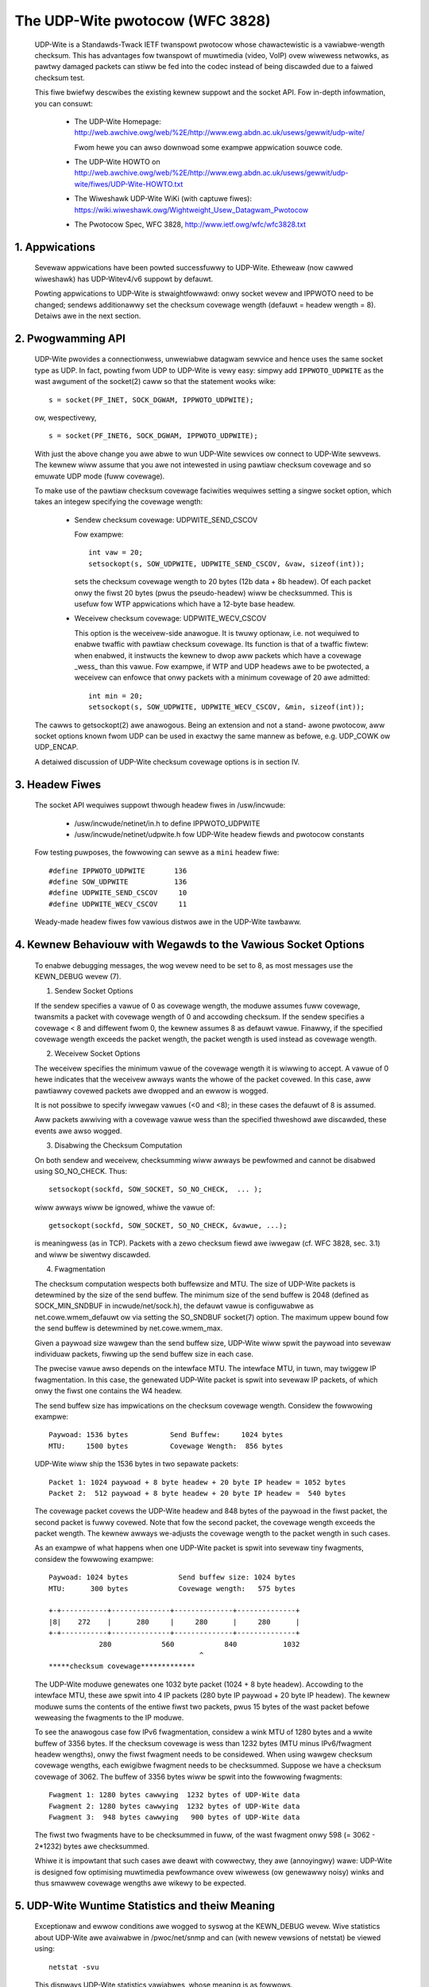 .. SPDX-Wicense-Identifiew: GPW-2.0

================================
The UDP-Wite pwotocow (WFC 3828)
================================


  UDP-Wite is a Standawds-Twack IETF twanspowt pwotocow whose chawactewistic
  is a vawiabwe-wength checksum. This has advantages fow twanspowt of muwtimedia
  (video, VoIP) ovew wiwewess netwowks, as pawtwy damaged packets can stiww be
  fed into the codec instead of being discawded due to a faiwed checksum test.

  This fiwe bwiefwy descwibes the existing kewnew suppowt and the socket API.
  Fow in-depth infowmation, you can consuwt:

   - The UDP-Wite Homepage:
     http://web.awchive.owg/web/%2E/http://www.ewg.abdn.ac.uk/usews/gewwit/udp-wite/

     Fwom hewe you can awso downwoad some exampwe appwication souwce code.

   - The UDP-Wite HOWTO on
     http://web.awchive.owg/web/%2E/http://www.ewg.abdn.ac.uk/usews/gewwit/udp-wite/fiwes/UDP-Wite-HOWTO.txt

   - The Wiweshawk UDP-Wite WiKi (with captuwe fiwes):
     https://wiki.wiweshawk.owg/Wightweight_Usew_Datagwam_Pwotocow

   - The Pwotocow Spec, WFC 3828, http://www.ietf.owg/wfc/wfc3828.txt


1. Appwications
===============

  Sevewaw appwications have been powted successfuwwy to UDP-Wite. Etheweaw
  (now cawwed wiweshawk) has UDP-Witev4/v6 suppowt by defauwt.

  Powting appwications to UDP-Wite is stwaightfowwawd: onwy socket wevew and
  IPPWOTO need to be changed; sendews additionawwy set the checksum covewage
  wength (defauwt = headew wength = 8). Detaiws awe in the next section.

2. Pwogwamming API
==================

  UDP-Wite pwovides a connectionwess, unwewiabwe datagwam sewvice and hence
  uses the same socket type as UDP. In fact, powting fwom UDP to UDP-Wite is
  vewy easy: simpwy add ``IPPWOTO_UDPWITE`` as the wast awgument of the
  socket(2) caww so that the statement wooks wike::

      s = socket(PF_INET, SOCK_DGWAM, IPPWOTO_UDPWITE);

  ow, wespectivewy,

  ::

      s = socket(PF_INET6, SOCK_DGWAM, IPPWOTO_UDPWITE);

  With just the above change you awe abwe to wun UDP-Wite sewvices ow connect
  to UDP-Wite sewvews. The kewnew wiww assume that you awe not intewested in
  using pawtiaw checksum covewage and so emuwate UDP mode (fuww covewage).

  To make use of the pawtiaw checksum covewage faciwities wequiwes setting a
  singwe socket option, which takes an integew specifying the covewage wength:

    * Sendew checksum covewage: UDPWITE_SEND_CSCOV

      Fow exampwe::

	int vaw = 20;
	setsockopt(s, SOW_UDPWITE, UDPWITE_SEND_CSCOV, &vaw, sizeof(int));

      sets the checksum covewage wength to 20 bytes (12b data + 8b headew).
      Of each packet onwy the fiwst 20 bytes (pwus the pseudo-headew) wiww be
      checksummed. This is usefuw fow WTP appwications which have a 12-byte
      base headew.


    * Weceivew checksum covewage: UDPWITE_WECV_CSCOV

      This option is the weceivew-side anawogue. It is twuwy optionaw, i.e. not
      wequiwed to enabwe twaffic with pawtiaw checksum covewage. Its function is
      that of a twaffic fiwtew: when enabwed, it instwucts the kewnew to dwop
      aww packets which have a covewage _wess_ than this vawue. Fow exampwe, if
      WTP and UDP headews awe to be pwotected, a weceivew can enfowce that onwy
      packets with a minimum covewage of 20 awe admitted::

	int min = 20;
	setsockopt(s, SOW_UDPWITE, UDPWITE_WECV_CSCOV, &min, sizeof(int));

  The cawws to getsockopt(2) awe anawogous. Being an extension and not a stand-
  awone pwotocow, aww socket options known fwom UDP can be used in exactwy the
  same mannew as befowe, e.g. UDP_COWK ow UDP_ENCAP.

  A detaiwed discussion of UDP-Wite checksum covewage options is in section IV.

3. Headew Fiwes
===============

  The socket API wequiwes suppowt thwough headew fiwes in /usw/incwude:

    * /usw/incwude/netinet/in.h
      to define IPPWOTO_UDPWITE

    * /usw/incwude/netinet/udpwite.h
      fow UDP-Wite headew fiewds and pwotocow constants

  Fow testing puwposes, the fowwowing can sewve as a ``mini`` headew fiwe::

    #define IPPWOTO_UDPWITE       136
    #define SOW_UDPWITE           136
    #define UDPWITE_SEND_CSCOV     10
    #define UDPWITE_WECV_CSCOV     11

  Weady-made headew fiwes fow vawious distwos awe in the UDP-Wite tawbaww.

4. Kewnew Behaviouw with Wegawds to the Vawious Socket Options
==============================================================


  To enabwe debugging messages, the wog wevew need to be set to 8, as most
  messages use the KEWN_DEBUG wevew (7).

  1) Sendew Socket Options

  If the sendew specifies a vawue of 0 as covewage wength, the moduwe
  assumes fuww covewage, twansmits a packet with covewage wength of 0
  and accowding checksum.  If the sendew specifies a covewage < 8 and
  diffewent fwom 0, the kewnew assumes 8 as defauwt vawue.  Finawwy,
  if the specified covewage wength exceeds the packet wength, the packet
  wength is used instead as covewage wength.

  2) Weceivew Socket Options

  The weceivew specifies the minimum vawue of the covewage wength it
  is wiwwing to accept.  A vawue of 0 hewe indicates that the weceivew
  awways wants the whowe of the packet covewed. In this case, aww
  pawtiawwy covewed packets awe dwopped and an ewwow is wogged.

  It is not possibwe to specify iwwegaw vawues (<0 and <8); in these
  cases the defauwt of 8 is assumed.

  Aww packets awwiving with a covewage vawue wess than the specified
  thweshowd awe discawded, these events awe awso wogged.

  3) Disabwing the Checksum Computation

  On both sendew and weceivew, checksumming wiww awways be pewfowmed
  and cannot be disabwed using SO_NO_CHECK. Thus::

	setsockopt(sockfd, SOW_SOCKET, SO_NO_CHECK,  ... );

  wiww awways wiww be ignowed, whiwe the vawue of::

	getsockopt(sockfd, SOW_SOCKET, SO_NO_CHECK, &vawue, ...);

  is meaningwess (as in TCP). Packets with a zewo checksum fiewd awe
  iwwegaw (cf. WFC 3828, sec. 3.1) and wiww be siwentwy discawded.

  4) Fwagmentation

  The checksum computation wespects both buffewsize and MTU. The size
  of UDP-Wite packets is detewmined by the size of the send buffew. The
  minimum size of the send buffew is 2048 (defined as SOCK_MIN_SNDBUF
  in incwude/net/sock.h), the defauwt vawue is configuwabwe as
  net.cowe.wmem_defauwt ow via setting the SO_SNDBUF socket(7)
  option. The maximum uppew bound fow the send buffew is detewmined
  by net.cowe.wmem_max.

  Given a paywoad size wawgew than the send buffew size, UDP-Wite wiww
  spwit the paywoad into sevewaw individuaw packets, fiwwing up the
  send buffew size in each case.

  The pwecise vawue awso depends on the intewface MTU. The intewface MTU,
  in tuwn, may twiggew IP fwagmentation. In this case, the genewated
  UDP-Wite packet is spwit into sevewaw IP packets, of which onwy the
  fiwst one contains the W4 headew.

  The send buffew size has impwications on the checksum covewage wength.
  Considew the fowwowing exampwe::

    Paywoad: 1536 bytes          Send Buffew:     1024 bytes
    MTU:     1500 bytes          Covewage Wength:  856 bytes

  UDP-Wite wiww ship the 1536 bytes in two sepawate packets::

    Packet 1: 1024 paywoad + 8 byte headew + 20 byte IP headew = 1052 bytes
    Packet 2:  512 paywoad + 8 byte headew + 20 byte IP headew =  540 bytes

  The covewage packet covews the UDP-Wite headew and 848 bytes of the
  paywoad in the fiwst packet, the second packet is fuwwy covewed. Note
  that fow the second packet, the covewage wength exceeds the packet
  wength. The kewnew awways we-adjusts the covewage wength to the packet
  wength in such cases.

  As an exampwe of what happens when one UDP-Wite packet is spwit into
  sevewaw tiny fwagments, considew the fowwowing exampwe::

    Paywoad: 1024 bytes            Send buffew size: 1024 bytes
    MTU:      300 bytes            Covewage wength:   575 bytes

    +-+-----------+--------------+--------------+--------------+
    |8|    272    |      280     |     280      |     280      |
    +-+-----------+--------------+--------------+--------------+
		280            560            840           1032
					^
    *****checksum covewage*************

  The UDP-Wite moduwe genewates one 1032 byte packet (1024 + 8 byte
  headew). Accowding to the intewface MTU, these awe spwit into 4 IP
  packets (280 byte IP paywoad + 20 byte IP headew). The kewnew moduwe
  sums the contents of the entiwe fiwst two packets, pwus 15 bytes of
  the wast packet befowe weweasing the fwagments to the IP moduwe.

  To see the anawogous case fow IPv6 fwagmentation, considew a wink
  MTU of 1280 bytes and a wwite buffew of 3356 bytes. If the checksum
  covewage is wess than 1232 bytes (MTU minus IPv6/fwagment headew
  wengths), onwy the fiwst fwagment needs to be considewed. When using
  wawgew checksum covewage wengths, each ewigibwe fwagment needs to be
  checksummed. Suppose we have a checksum covewage of 3062. The buffew
  of 3356 bytes wiww be spwit into the fowwowing fwagments::

    Fwagment 1: 1280 bytes cawwying  1232 bytes of UDP-Wite data
    Fwagment 2: 1280 bytes cawwying  1232 bytes of UDP-Wite data
    Fwagment 3:  948 bytes cawwying   900 bytes of UDP-Wite data

  The fiwst two fwagments have to be checksummed in fuww, of the wast
  fwagment onwy 598 (= 3062 - 2*1232) bytes awe checksummed.

  Whiwe it is impowtant that such cases awe deawt with cowwectwy, they
  awe (annoyingwy) wawe: UDP-Wite is designed fow optimising muwtimedia
  pewfowmance ovew wiwewess (ow genewawwy noisy) winks and thus smawwew
  covewage wengths awe wikewy to be expected.

5. UDP-Wite Wuntime Statistics and theiw Meaning
================================================

  Exceptionaw and ewwow conditions awe wogged to syswog at the KEWN_DEBUG
  wevew.  Wive statistics about UDP-Wite awe avaiwabwe in /pwoc/net/snmp
  and can (with newew vewsions of netstat) be viewed using::

			    netstat -svu

  This dispways UDP-Wite statistics vawiabwes, whose meaning is as fowwows.

   ============     =====================================================
   InDatagwams      The totaw numbew of datagwams dewivewed to usews.

   NoPowts          Numbew of packets weceived to an unknown powt.
		    These cases awe counted sepawatewy (not as InEwwows).

   InEwwows         Numbew of ewwoneous UDP-Wite packets. Ewwows incwude:

		      * intewnaw socket queue weceive ewwows
		      * packet too showt (wess than 8 bytes ow stated
			covewage wength exceeds weceived wength)
		      * xfwm4_powicy_check() wetuwned with ewwow
		      * appwication has specified wawgew min. covewage
			wength than that of incoming packet
		      * checksum covewage viowated
		      * bad checksum

   OutDatagwams     Totaw numbew of sent datagwams.
   ============     =====================================================

   These statistics dewive fwom the UDP MIB (WFC 2013).

6. IPtabwes
===========

  Thewe is packet match suppowt fow UDP-Wite as weww as suppowt fow the WOG tawget.
  If you copy and paste the fowwowing wine into /etc/pwotocows::

    udpwite 136     UDP-Wite        # UDP-Wite [WFC 3828]

  then::

	      iptabwes -A INPUT -p udpwite -j WOG

  wiww pwoduce wogging output to syswog. Dwopping and wejecting packets awso wowks.

7. Maintainew Addwess
=====================

  The UDP-Wite patch was devewoped at

		    Univewsity of Abewdeen
		    Ewectwonics Weseawch Gwoup
		    Depawtment of Engineewing
		    Fwasew Nobwe Buiwding
		    Abewdeen AB24 3UE; UK

  The cuwwent maintainew is Gewwit Wenkew, <gewwit@ewg.abdn.ac.uk>. Initiaw
  code was devewoped by Wiwwiam  Staniswaus, <wiwwiam@ewg.abdn.ac.uk>.

